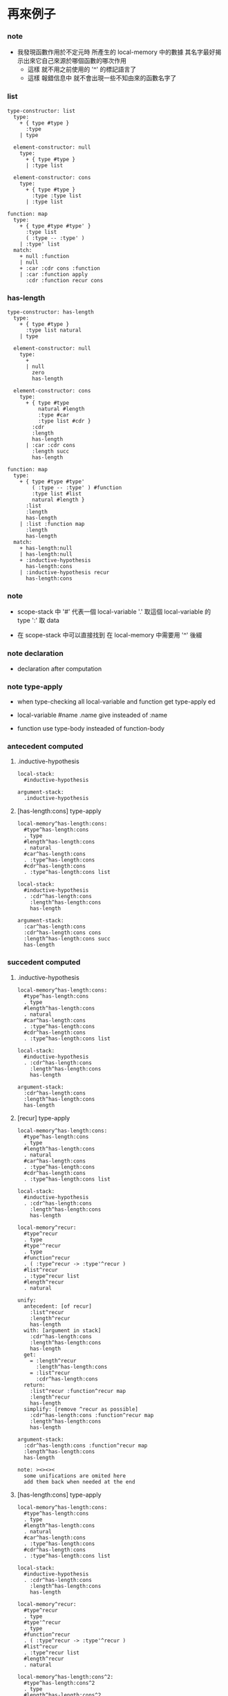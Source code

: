 * 再來例子

*** note

    - 我發現函數作用於不定元時
      所產生的 local-memory 中的數據
      其名字最好揭示出來它自己來源於哪個函數的哪次作用
      - 這樣 就不用之前使用的 '^' 的標記語言了
      - 這樣 報錯信息中 就不會出現一些不知由來的函數名字了

*** list

    #+begin_src cicada-language
    type-constructor: list
      type:
        + { type #type }
          :type
        | type

      element-constructor: null
        type:
          + { type #type }
          | :type list

      element-constructor: cons
        type:
          + { type #type }
            :type :type list
          | :type list

    function: map
      type:
        + { type #type #type' }
          :type list
          ( :type -- :type' )
        | :type' list
      match:
        + null :function
        | null
        + :car :cdr cons :function
        | :car :function apply
          :cdr :function recur cons
    #+end_src

*** has-length

    #+begin_src cicada-language
    type-constructor: has-length
      type:
        + { type #type }
          :type list natural
        | type

      element-constructor: null
        type:
          +
          | null
            zero
            has-length

      element-constructor: cons
        type:
          + { type #type
              natural #length
              :type #car
              :type list #cdr }
            :cdr
            :length
            has-length
          | :car :cdr cons
            :length succ
            has-length

    function: map
      type:
        + { type #type #type'
            ( :type -- :type' ) #function
            :type list #list
            natural #length }
          :list
          :length
          has-length
        | :list :function map
          :length
          has-length
      match:
        + has-length:null
        | has-length:null
        + :inductive-hypothesis
          has-length:cons
        | :inductive-hypothesis recur
          has-length:cons
    #+end_src

*** note

    - scope-stack 中
      '#' 代表一個 local-variable
      '.' 取這個 local-variable 的 type
      ':' 取 data

    - 在 scope-stack 中可以直接找到
      在 local-memory 中需要用 '^' 後綴

*** note declaration

    - declaration after computation

*** note type-apply

    - when type-checking
      all local-variable
      and function
      get type-apply ed

    - local-variable
      #name
      .name give
      insteaded of :name

    - function
      use type-body
      insteaded of function-body

*** antecedent computed

***** .inductive-hypothesis

      #+begin_src cicada-language
      local-stack:
        #inductive-hypothesis

      argument-stack:
        .inductive-hypothesis
      #+end_src

***** [has-length:cons] type-apply

      #+begin_src cicada-language
      local-memory^has-length:cons:
        #type^has-length:cons
        . type
        #length^has-length:cons
        . natural
        #car^has-length:cons
        . :type^has-length:cons
        #cdr^has-length:cons
        . :type^has-length:cons list

      local-stack:
        #inductive-hypothesis
        . :cdr^has-length:cons
          :length^has-length:cons
          has-length

      argument-stack:
        :car^has-length:cons
        :cdr^has-length:cons cons
        :length^has-length:cons succ
        has-length
      #+end_src

*** succedent computed

***** .inductive-hypothesis

      #+begin_src cicada-language
      local-memory^has-length:cons:
        #type^has-length:cons
        . type
        #length^has-length:cons
        . natural
        #car^has-length:cons
        . :type^has-length:cons
        #cdr^has-length:cons
        . :type^has-length:cons list

      local-stack:
        #inductive-hypothesis
        . :cdr^has-length:cons
          :length^has-length:cons
          has-length

      argument-stack:
        :cdr^has-length:cons
        :length^has-length:cons
        has-length
      #+end_src

***** [recur] type-apply

      #+begin_src cicada-language
      local-memory^has-length:cons:
        #type^has-length:cons
        . type
        #length^has-length:cons
        . natural
        #car^has-length:cons
        . :type^has-length:cons
        #cdr^has-length:cons
        . :type^has-length:cons list

      local-stack:
        #inductive-hypothesis
        . :cdr^has-length:cons
          :length^has-length:cons
          has-length

      local-memory^recur:
        #type^recur
        . type
        #type'^recur
        . type
        #function^recur
        . ( :type^recur -> :type'^recur )
        #list^recur
        . :type^recur list
        #length^recur
        . natural

      unify:
        antecedent: [of recur]
          :list^recur
          :length^recur
          has-length
        with: [argument in stack]
          :cdr^has-length:cons
          :length^has-length:cons
          has-length
        get:
          = :length^recur
            :length^has-length:cons
          = :list^recur
            :cdr^has-length:cons
        return:
          :list^recur :function^recur map
          :length^recur
          has-length
        simplify: [remove ^recur as possible]
          :cdr^has-length:cons :function^recur map
          :length^has-length:cons
          has-length

      argument-stack:
        :cdr^has-length:cons :function^recur map
        :length^has-length:cons
        has-length

      note: ><><><
        some unifications are omited here
        add them back when needed at the end
      #+end_src

***** [has-length:cons] type-apply

      #+begin_src cicada-language
      local-memory^has-length:cons:
        #type^has-length:cons
        . type
        #length^has-length:cons
        . natural
        #car^has-length:cons
        . :type^has-length:cons
        #cdr^has-length:cons
        . :type^has-length:cons list

      local-stack:
        #inductive-hypothesis
        . :cdr^has-length:cons
          :length^has-length:cons
          has-length

      local-memory^recur:
        #type^recur
        . type
        #type'^recur
        . type
        #function^recur
        . ( :type^recur -> :type'^recur )
        #list^recur
        . :type^recur list
        #length^recur
        . natural

      local-memory^has-length:cons^2:
        #type^has-length:cons^2
        . type
        #length^has-length:cons^2
        . natural
        #car^has-length:cons^2
        . :type^has-length:cons^2
        #cdr^has-length:cons^2
        . :type^has-length:cons^2 list

      argument-stack:
        :cdr^has-length:cons :function^recur map
        :length^has-length:cons
        has-length

      unify:
        antecedent: [of has-length:cons^2]
          :cdr^has-length:cons^2
          :length^has-length:cons^2
          has-length
        with: [argument in stack]
          :cdr^has-length:cons :function^recur map
          :length^has-length:cons
          has-length
        get:
          = :cdr^has-length:cons^2
            :cdr^has-length:cons :function^recur map
          = :length^has-length:cons^2
            :length^has-length:cons
        return:
          :car^has-length:cons^2
          :cdr^has-length:cons^2 cons
          :length^has-length:cons^2 succ
          has-length
        simplify: [remove ^has-length:cons^2 as possible]
          :car^has-length:cons^2
          :cdr^has-length:cons :function^recur map cons
          :length^has-length:cons succ
          has-length

      argument-stack:
        :car^has-length:cons^2
        :cdr^has-length:cons :function^recur map cons
        :length^has-length:cons succ
        has-length
      #+end_src

*** note check

    - check 就是
      把 computed antecedent 入棧
      用 declared antecedent 匹配它 [unify 它]

    - 然後看
      computed succedent 是否可以和
      declared succedent unify

*** check

    #+begin_src cicada-language
    scope-stack:
      #type
      . type
      #type'
      . type
      #function
      . ( :type -> :type' )
      #list
      . :type list
      #length
      . natural

    unify:
      antecedent: [of declaration]
        :list
        :length
        has-length
      with: [computed antecedent]
        :car^has-length:cons
        :cdr^has-length:cons cons
        :length^has-length:cons succ
        has-length
      get:
        = :list
          :car^has-length:cons
          :cdr^has-length:cons cons
        = :length
          :length^has-length:cons succ
      return:
        :list :function map
        :length
        has-length
      simplify:
        :car^has-length:cons
        :cdr^has-length:cons cons
        :function map
        :length^has-length:cons succ
        has-length

    check: [last unify]
      right-above:
        :car^has-length:cons
        :cdr^has-length:cons cons
        :function map
        :length^has-length:cons succ
        has-length
      note: ><><><
        computation during type checking
        the first 'map' must be computed
        to unify the two
      compute-to:
        :car^has-length:cons :function apply
        :cdr^has-length:cons :function map cons
        :length^has-length:cons succ
        has-length
      with: [computed]
        :car^has-length:cons^2
        :cdr^has-length:cons :function^recur map cons
        :length^has-length:cons succ
        has-length
    #+end_src

* prolog <2015-12-22>

  - x ::
       上面所使用的 unification 和 prolog 的語義有什麼異同

  - k ::
       首先是帶有計算
       而計算其實就是 用 map 這個函數的 pattern match
       一種 rewrite

  - x ::
       
  - k ::
